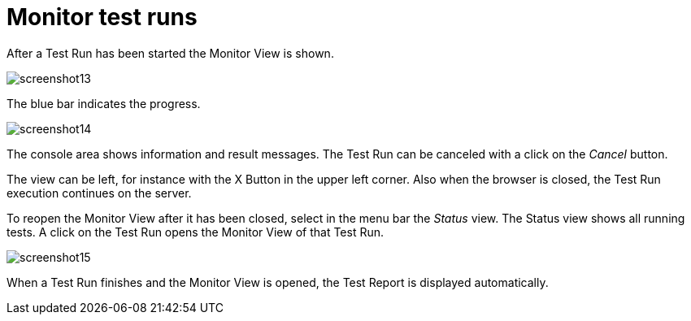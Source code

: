 = Monitor test runs

After a Test Run has been started the Monitor View is shown.

[.thumb]
image:https://cloud.githubusercontent.com/assets/13570741/24776001/6e32c3dc-1b1f-11e7-95e7-d37ec54f2d74.png["screenshot13"]

The blue bar indicates the progress.

[.thumb]
image:https://cloud.githubusercontent.com/assets/13570741/24776030/8044c64c-1b1f-11e7-96ee-bf7c3c7a38fa.png["screenshot14"]

The console area shows information and result messages. The Test Run can
be canceled with a click on the _Cancel_ button.

The view can be left, for instance with the X Button in the upper left
corner. Also when the browser is closed, the Test Run execution continues
on the server.

To reopen the Monitor View after it has been closed,
select in the menu bar the _Status_ view.
The Status view shows all running tests. A click on the Test Run opens
the Monitor View of that Test Run.

[.thumb]
image:../images/screenshot15.png["screenshot15"]

When a Test Run finishes and the Monitor View is opened, the Test Report
is displayed automatically.
